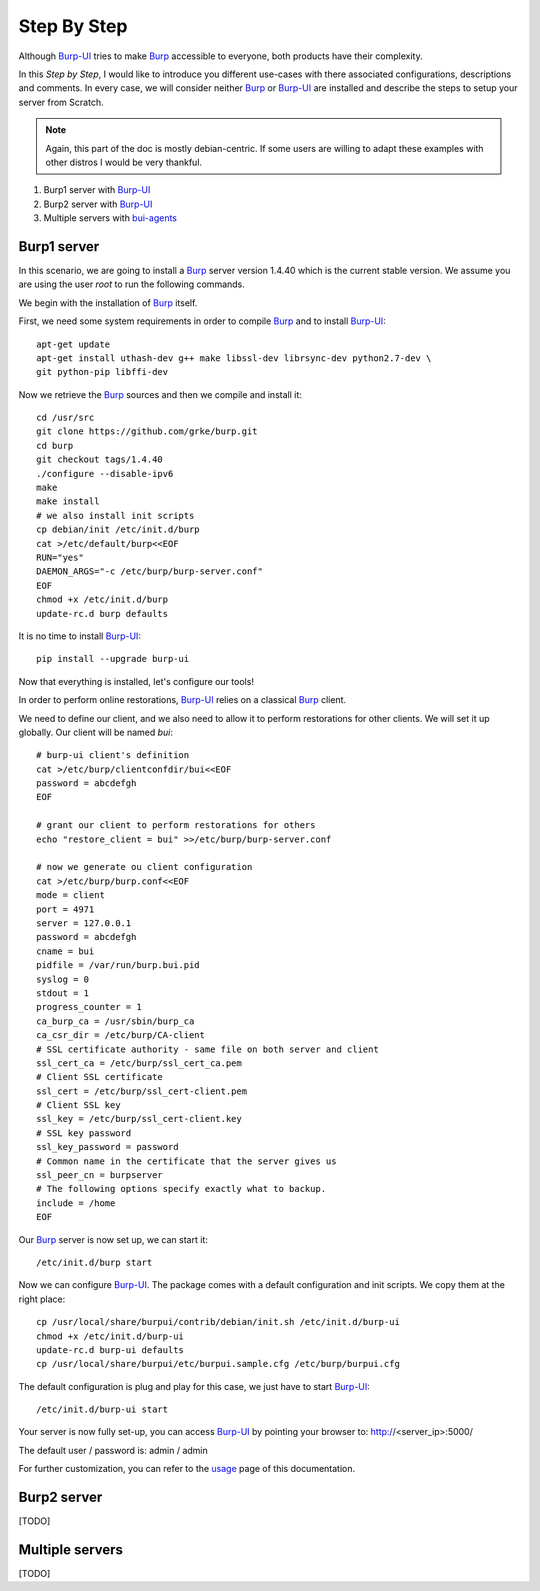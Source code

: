 Step By Step
============

Although `Burp-UI`_ tries to make `Burp`_ accessible to everyone, both products
have their complexity.

In this *Step by Step*, I would like to introduce you different use-cases with
there associated configurations, descriptions and comments.
In every case, we will consider neither `Burp`_ or `Burp-UI`_ are installed and
describe the steps to setup your server from Scratch.

.. note::
    Again, this part of the doc is mostly debian-centric. If some users are
    willing to adapt these examples with other distros I would be very thankful.


1. Burp1 server with `Burp-UI`_
2. Burp2 server with `Burp-UI`_
3. Multiple servers with `bui-agents <buiagent.html>`_


Burp1 server
------------

In this scenario, we are going to install a `Burp`_ server version 1.4.40 which
is the current stable version. We assume you are using the user *root* to run
the following commands.

We begin with the installation of `Burp`_ itself.

First, we need some system requirements in order to compile `Burp`_ and to
install `Burp-UI`_:

::

    apt-get update
    apt-get install uthash-dev g++ make libssl-dev librsync-dev python2.7-dev \
    git python-pip libffi-dev


Now we retrieve the `Burp`_ sources and then we compile and install it:

::

    cd /usr/src
    git clone https://github.com/grke/burp.git
    cd burp
    git checkout tags/1.4.40
    ./configure --disable-ipv6
    make
    make install
    # we also install init scripts
    cp debian/init /etc/init.d/burp
    cat >/etc/default/burp<<EOF
    RUN="yes"
    DAEMON_ARGS="-c /etc/burp/burp-server.conf"
    EOF
    chmod +x /etc/init.d/burp
    update-rc.d burp defaults


It is no time to install `Burp-UI`_:

::

    pip install --upgrade burp-ui


Now that everything is installed, let's configure our tools!

In order to perform online restorations, `Burp-UI`_ relies on a classical
`Burp`_ client.

We need to define our client, and we also need to allow it to perform
restorations for other clients. We will set it up globally. Our client will be
named *bui*:

::

    # burp-ui client's definition
    cat >/etc/burp/clientconfdir/bui<<EOF
    password = abcdefgh
    EOF

    # grant our client to perform restorations for others
    echo "restore_client = bui" >>/etc/burp/burp-server.conf

    # now we generate ou client configuration
    cat >/etc/burp/burp.conf<<EOF
    mode = client
    port = 4971
    server = 127.0.0.1
    password = abcdefgh
    cname = bui
    pidfile = /var/run/burp.bui.pid
    syslog = 0
    stdout = 1
    progress_counter = 1
    ca_burp_ca = /usr/sbin/burp_ca
    ca_csr_dir = /etc/burp/CA-client
    # SSL certificate authority - same file on both server and client
    ssl_cert_ca = /etc/burp/ssl_cert_ca.pem
    # Client SSL certificate
    ssl_cert = /etc/burp/ssl_cert-client.pem
    # Client SSL key
    ssl_key = /etc/burp/ssl_cert-client.key
    # SSL key password
    ssl_key_password = password
    # Common name in the certificate that the server gives us
    ssl_peer_cn = burpserver
    # The following options specify exactly what to backup.
    include = /home
    EOF


Our `Burp`_ server is now set up, we can start it:

::

    /etc/init.d/burp start


Now we can configure `Burp-UI`_. The package comes with a default configuration
and init scripts. We copy them at the right place:

::

    cp /usr/local/share/burpui/contrib/debian/init.sh /etc/init.d/burp-ui
    chmod +x /etc/init.d/burp-ui
    update-rc.d burp-ui defaults
    cp /usr/local/share/burpui/etc/burpui.sample.cfg /etc/burp/burpui.cfg


The default configuration is plug and play for this case, we just have to start
`Burp-UI`_:

::

    /etc/init.d/burp-ui start


Your server is now fully set-up, you can access `Burp-UI`_ by pointing your
browser to: http://<server_ip>:5000/

The default user / password is: admin / admin

For further customization, you can refer to the `usage`_ page of this
documentation.


Burp2 server
------------

[TODO]


Multiple servers
----------------

[TODO]


.. _Burp-UI: https://git.ziirish.me/ziirish/burp-ui
.. _Burp: http://burp.grke.net/
.. _usage: usage.html

